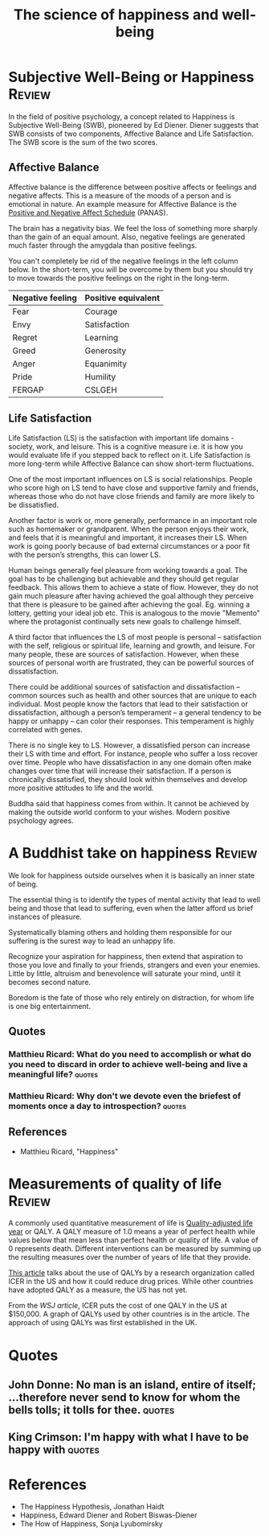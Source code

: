 #+TITLE: The science of happiness and well-being
#+FILETAGS: :Science:Psychology:
#+STARTUP: overview, hideallblocks, inlineimages

* Subjective Well-Being or Happiness                                 :Review:
:PROPERTIES:
:ID:       20490abc-0f84-4536-aeb1-e9a37bea6812
:END:

In the field of positive psychology, a concept related to Happiness is
Subjective Well-Being (SWB), pioneered by Ed Diener. Diener suggests
that SWB consists of two components, Affective Balance and Life
Satisfaction. The SWB score is the sum of the two scores.

#+BEGIN_SRC python :results file graphics :exports results :file graph.png :eval yes :cache yes
    import matplotlib.pyplot as plt
    import networkx as nx
    import os

    # Create the graph
    G = nx.Graph()
    G.add_edge("Subjective Well-Being", "Affective Balance")
    G.add_edge("Subjective Well-Being", "Life Satisfaction")

    G.add_edge("Life Satisfaction", "Work fulfillment")
    G.add_edge("Life Satisfaction", "Social connections")
    G.add_edge("Life Satisfaction", "Self satisfaction")

    G.add_edge("Affective Balance", "Positive emotions")
    G.add_edge("Affective Balance", "Negative emotions")

    # Define a manual hierarchical layout
    pos = {
        "Subjective Well-Being": (0, 2),   # root, top center

        "Affective Balance": (-1, 1),      # left branch
        "Life Satisfaction": (1, 1),       # right branch

        "Positive emotions": (-1.5, 0),
        "Negative emotions": (-0.5, 0),

        "Work fulfillment": (1.0, 0),
        "Social connections": (0.5, 0),
        "Self satisfaction": (1.5, 0),
    }

    # Helper to wrap labels nicely
    def wrap_label(label, max_words=1):
        words = label.split()
        return "\n".join(
            [" ".join(words[i:i+max_words]) for i in range(0, len(words), max_words)]
        )

    # Create wrapped labels for all nodes
    labels = {node: wrap_label(node, max_words=1) for node in G.nodes()}

    # Draw the graph with wrapped labels
    nx.draw(
        G, pos,
        labels=labels,
        with_labels=True,
        node_color="lightblue",
        node_size=3500,   # enough space for multiline text
        font_size=9
    )

    # Save and return the path to Org Babel
    filename = "graph.png"
    plt.savefig(filename)
    plt.close()
#+END_SRC

#+RESULTS[d75e0ece5234fa7ec34db4b0dd73a37bfafa7d65]:
[[file:graph.png]]


** Affective Balance

Affective balance is the difference between positive affects or
feelings and negative affects. This is a measure of the moods of a
person and is emotional in nature. An example measure for Affective
Balance is the [[https://en.wikipedia.org/wiki/Positive_and_Negative_Affect_Schedule][Positive and Negative Affect Schedule]] (PANAS).

The brain has a negativity bias. We feel the loss of something more
sharply than the gain of an equal amount. Also, negative feelings are
generated much faster through the amygdala than positive feelings.

You can't completely be rid of the negative feelings in the left
column below. In the short-term, you will be overcome by them but you
should try to move towards the positive feelings on the right in the
long-term.

|------------------+---------------------|
| Negative feeling | Positive equivalent |
|------------------+---------------------|
| Fear             | Courage             |
| Envy             | Satisfaction        |
| Regret           | Learning            |
| Greed            | Generosity          |
| Anger            | Equanimity          |
| Pride            | Humility            |
|------------------+---------------------|
| FERGAP           | CSLGEH              |
|------------------+---------------------|


** Life Satisfaction

Life Satisfaction (LS) is the satisfaction with important life
domains - society, work, and leisure. This is a cognitive measure
i.e. it is how you would evaluate life if you stepped back to reflect
on it. Life Satisfaction is more long-term while Affective Balance can
show short-term fluctuations.

One of the most important influences on LS is social
relationships. People who score high on LS tend to have close and
supportive family and friends, whereas those who do not have close
friends and family are more likely to be dissatisfied.

Another factor is work or, more generally, performance in an important role
such as homemaker or grandparent. When the person enjoys their work,
and feels that it is meaningful and important, it increases their
LS. When work is going poorly because of bad external
circumstances or a poor fit with the person’s strengths, this can
lower LS.

Human beings generally feel pleasure from working towards a goal. The
goal has to be challenging but achievable and they should get regular
feedback. This allows them to achieve a state of flow. However, they
do not gain much pleasure after having achieved the goal although they
perceive that there is pleasure to be gained after achieving the
goal. Eg. winning a lottery, getting your ideal job etc. This is
analogous to the movie "Memento" where the protagonist continually
sets new goals to challenge himself.

A third factor that influences the LS of most people is
personal – satisfaction with the self, religious or spiritual life,
learning and growth, and leisure. For many people, these are sources of
satisfaction. However, when these sources of personal worth are
frustrated, they can be powerful sources of dissatisfaction.

There could be additional sources of satisfaction and dissatisfaction
– common sources such as health and other sources that
are unique to each individual. Most people know the factors that lead
to their satisfaction or dissatisfaction, although a person’s
temperament – a general tendency to be happy or unhappy – can color
their responses. This temperament is highly correlated with genes.

There is no single key to LS. However, a dissatisfied
person can increase their LS with time and effort. For
instance, people who suffer a loss recover over time. People who have
dissatisfaction in any one domain often make changes over time that
will increase their satisfaction. If a person is chronically
dissatisfied, they should look within themselves and develop more
positive attitudes to life and the world.

Buddha said that happiness comes from within. It cannot be achieved by
making the outside world conform to your wishes. Modern positive
psychology agrees.


* A Buddhist take on happiness                                       :Review:

We look for happiness outside ourselves when it is basically an inner
state of being.

The essential thing is to identify the types of mental activity that
lead to well being and those that lead to suffering, even when the
latter afford us brief instances of pleasure.

Systematically blaming others and holding them responsible for our
suffering is the surest way to lead an unhappy life.

Recognize your aspiration for happiness, then extend that aspiration
to those you love and finally to your friends, strangers and even your
enemies. Little by little, altruism and benevolence will saturate your
mind, until it becomes second nature.

Boredom is the fate of those who rely entirely on distraction, for
whom life is one big entertainment.

** Quotes

*** Matthieu Ricard: What do you need to accomplish or what do you need to discard in order to achieve well-being and live a meaningful life? :quotes:

*** Matthieu Ricard: Why don't we devote even the briefest of moments once a day to introspection? :quotes:

** References

- Matthieu Ricard, "Happiness"

* Measurements of quality of life                                    :Review:

A commonly used quantitative measurement of life is [[https://en.wikipedia.org/wiki/Quality-adjusted_life_year][Quality-adjusted
life year]] or QALY. A QALY measure of 1.0 means a year of perfect
health while values below that mean less than perfect health or
quality of life. A value of 0 represents death. Different
interventions can be measured by summing up the resulting measures
over the number of years of life that they provide.

[[https://www.wsj.com/articles/obscure-model-puts-a-price-on-good-healthand-drives-down-drug-costs-11572885123][This article]] talks about the use of QALYs by a research
organization called ICER in the US and how it could reduce drug
prices. While other countries have adopted QALY as a measure, the
US has not yet.

From the [[ https://www.wsj.com/articles/obscure-model-puts-a-price-on-good-healthand-drives-down-drug-costs-11572885123][WSJ article]], ICER puts the cost of one QALY in the US at
$150,000. A graph of QALYs used by other countries is in the
article. The approach of using QALYs was first established in the
UK.

* Quotes

** John Donne: No man is an island, entire of itself; ...therefore never send to know for whom the bells tolls; it tolls for thee. :quotes:

** King Crimson: I'm happy with what I have to be happy with         :quotes:

* References

- The Happiness Hypothesis, Jonathan Haidt
- Happiness, Edward Diener and Robert Biswas-Diener
- The How of Happiness, Sonja Lyubomirsky
